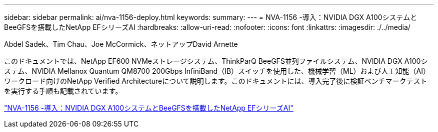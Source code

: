 ---
sidebar: sidebar 
permalink: ai/nva-1156-deploy.html 
keywords:  
summary:  
---
= NVA-1156 -導入：NVIDIA DGX A100システムとBeeGFSを搭載したNetApp EFシリーズAI
:hardbreaks:
:allow-uri-read: 
:nofooter: 
:icons: font
:linkattrs: 
:imagesdir: ./../media/


Abdel Sadek、Tim Chau、Joe McCormick、ネットアップDavid Arnette

[role="lead"]
このドキュメントでは、NetApp EF600 NVMeストレージシステム、ThinkParQ BeeGFS並列ファイルシステム、NVIDIA DGX A100システム、NVIDIA Mellanox Quantum QM8700 200Gbps InfiniBand（IB）スイッチを使用した、機械学習（ML）および人工知能（AI）ワークロード向けのNetApp Verified Architectureについて説明します。このドキュメントには、導入完了後に検証ベンチマークテストを実行する手順も記載されています。

link:https://www.netapp.com/pdf.html?item=/media/25574-nva-1156-deploy.pdf["NVA-1156 -導入：NVIDIA DGX A100システムとBeeGFSを搭載したNetApp EFシリーズAI"^]
